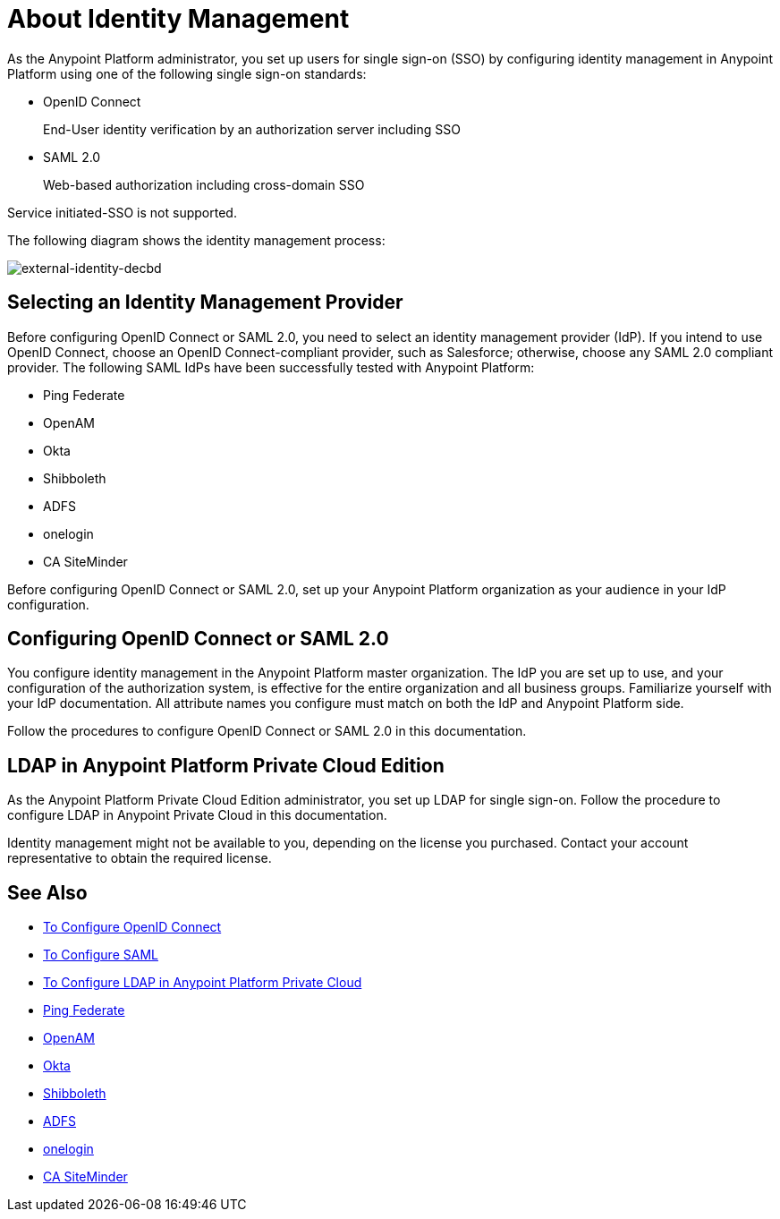 = About Identity Management
:keywords: anypoint platform, permissions, configuring, pingfederate, saml

As the Anypoint Platform administrator, you set up users for single sign-on (SSO) by configuring identity management in Anypoint Platform using one of the following single sign-on standards:

* OpenID Connect
+
End-User identity verification by an authorization server including SSO
+
* SAML 2.0
+
Web-based authorization including cross-domain SSO

Service initiated-SSO is not supported. 

The following diagram shows the identity management process:

image:external-identity-decbd.png[external-identity-decbd]

== Selecting an Identity Management Provider

Before configuring OpenID Connect or SAML 2.0, you need to select an identity management provider (IdP). If you intend to use OpenID Connect, choose an OpenID Connect-compliant provider, such as Salesforce; otherwise, choose any SAML 2.0 compliant provider. The following SAML IdPs have been successfully tested with Anypoint Platform:

* Ping Federate
* OpenAM
* Okta
* Shibboleth
* ADFS
* onelogin
* CA SiteMinder

Before configuring OpenID Connect or SAML 2.0, set up your Anypoint Platform organization as your audience in your IdP configuration. 


== Configuring OpenID Connect or SAML 2.0

You configure identity management in the Anypoint Platform master organization. The IdP you are set up to use, and your configuration of the authorization system, is effective for the entire organization and all business groups. Familiarize yourself with your IdP documentation. All attribute names you configure must match on both the IdP and Anypoint Platform side. 

Follow the procedures to configure OpenID Connect or SAML 2.0 in this documentation. 

// Should the bit about Private Cloud that we have in the client management doc appear here?

== LDAP in Anypoint Platform Private Cloud Edition

As the Anypoint Platform Private Cloud Edition administrator, you set up LDAP for single sign-on. Follow the procedure to configure LDAP in Anypoint Private Cloud in this documentation. 

Identity management might not be available to you, depending on the license you purchased. Contact your account representative to obtain the required license.


== See Also

* link:/access-management/managing-users[To Configure OpenID Connect]
* link:/access-management/managing-users[To Configure SAML]
* link:/access-management/conf-ldap-private-cloud-task[To Configure LDAP in Anypoint Platform Private Cloud]
* link:https://www.pingidentity.com/en/products/pingfederate.html[Ping Federate]
* link:https://forgerock.org/openam/[OpenAM]
* link:https://www.okta.com/[Okta]
* link:https://shibboleth.net/[Shibboleth]
* link:https://msdn.microsoft.com/en-us/library/bb897402.aspx?f=255&MSPPError=-2147217396[ADFS]
* link:https://www.onelogin.com/[onelogin]
* link:http://www.ca.com/us/products/ca-single-sign-on.html[CA SiteMinder]
